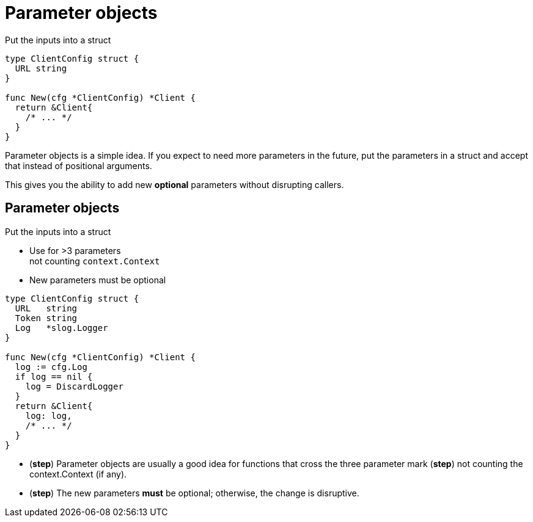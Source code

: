 [%auto-animate.columns]
= Parameter objects

[.column.medium, data=id=list]
--
Put the inputs into a struct
--

[.column.medium]
[source%linenums,go,data-id=new]
----
type ClientConfig struct {
  URL string
}

func New(cfg *ClientConfig) *Client {
  return &Client{
    /* ... */
  }
}
----

[.notes]
--
Parameter objects is a simple idea.
If you expect to need more parameters in the future,
put the parameters in a struct
and accept that instead of positional arguments.

This gives you the ability to add new *optional* parameters
without disrupting callers.
--

[%auto-animate.columns]
== Parameter objects

[.column, data=id=list]
--
Put the inputs into a struct

[%step.medium]
* Use for >3 parameters +
  [.step.medium]#not counting `context.Context`#
* New parameters must be optional
--

[.column.medium]
[source%linenums,go,data-id=new]
----
type ClientConfig struct {
  URL   string
  Token string
  Log   *slog.Logger
}

func New(cfg *ClientConfig) *Client {
  log := cfg.Log
  if log == nil {
    log = DiscardLogger
  }
  return &Client{
    log: log,
    /* ... */
  }
}
----

[.notes]
--
* (*step*) Parameter objects are usually a good idea
  for functions that cross the three parameter mark
  (*step*) not counting the context.Context (if any).
* (*step*) The new parameters *must* be optional;
  otherwise, the change is disruptive.
--

// [.columns]
// == Using parameter objects
//
// [.column.text-left.medium]
// Use for >3 parameters +
// [.step.small]#not counting `context.Context`#
//
// [.column.text-center.medium]
// New parameters must be optional
//
// [.column.text-right.medium]
// Use the zero value
//
// [.notes]
// --
// Some quick tips for using parameter objects:
//
// * These are usually a good idea
//   for functions that cross the three parameter mark (*step*)
//   not counting the context argument, if present.
// * Secondly, new parameters *must* be optional;
//   this might be obvious but it's worth calling out.
// * You can use the zero value of a type to help you define the new parameter.
//   You want the zero value of the new field to match the old behavior
//   or a reasonable fallback.
// ** For example, in the previous example I added a logger parameter.
//    The zero value of `slog.Logger` is nil.
//    I used that to provide a no-op logger to match the old behavior.
//    Falling back to slog's default global logger was also an option there.
// ** Especially consider the zero value when adding primitive fields.
//    For example, if you're adding an opt-in or opt-out for a feature,
//    first consider what the old behavior is:
//    was the feature previously enabled or disabled?
//    That informs whether the new field is EnableFeature or DisableFeature.
// --

